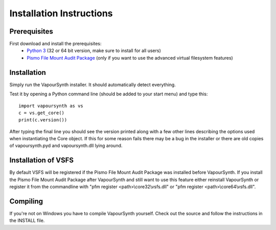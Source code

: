 Installation Instructions
=========================

Prerequisites
#############

First download and install the prerequisites:
   * `Python 3 <http://www.python.org/>`_ (32 or 64 bit version, make sure to install for all users)
   * `Pismo File Mount Audit Package <http://www.pismotechnic.com/download/>`_
     (only if you want to use the advanced virtual filesystem features)

Installation
############

Simply run the VapourSynth installer. It should automatically detect everything.

Test it by opening a Python command line (should be added to your start menu)
and type this::

   import vapoursynth as vs
   c = vs.get_core()
   print(c.version())

After typing the final line you should see the version printed along with a
few other lines describing the options used when instantiating the Core object.
If this for some reason fails there may be a bug in the installer or there are
old copies of vapoursynth.pyd and vapoursynth.dll lying around.

Installation of VSFS
####################

By default VSFS will be registered if the Pismo File Mount Audit Package was
installed before VapourSynth. If you install the Pismo File Mount Audit Package
after VapourSynth and still want to use this feature either reinstall
VapourSynth or register it from the commandline with
"pfm register <path>\\core32\\vsfs.dll" or "pfm register <path>\\core64\\vsfs.dll".

Compiling
#########

If you're not on Windows you have to compile VapourSynth yourself.
Check out the source and follow the instructions in the INSTALL file.
